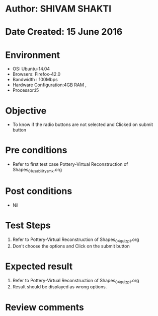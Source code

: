 * Author: SHIVAM SHAKTI
* Date Created: 15 June 2016
* Environment
  - OS: Ubuntu-14.04
  - Browsers: Firefox-42.0
  - Bandwidth : 100Mbps
  - Hardware Configuration:4GB RAM , 
  - Processor:i5

* Objective
  - To know if the radio buttons are not selected and Clicked on submit button

* Pre conditions
  - Refer to first test case Pottery-Virtual Reconstruction of Shapes_01_usability_smk.org 

* Post conditions
   - Nil
* Test Steps
  1. Refer to Pottery-Virtual Reconstruction of Shapes_04_quiz_p1.org
  2. Don't choose the options and Click on the submit button

* Expected result
  1. Refer to Pottery-Virtual Reconstruction of Shapes_04_quiz_p1.org
  2. Result should be displayed as wrong options.

* Review comments
